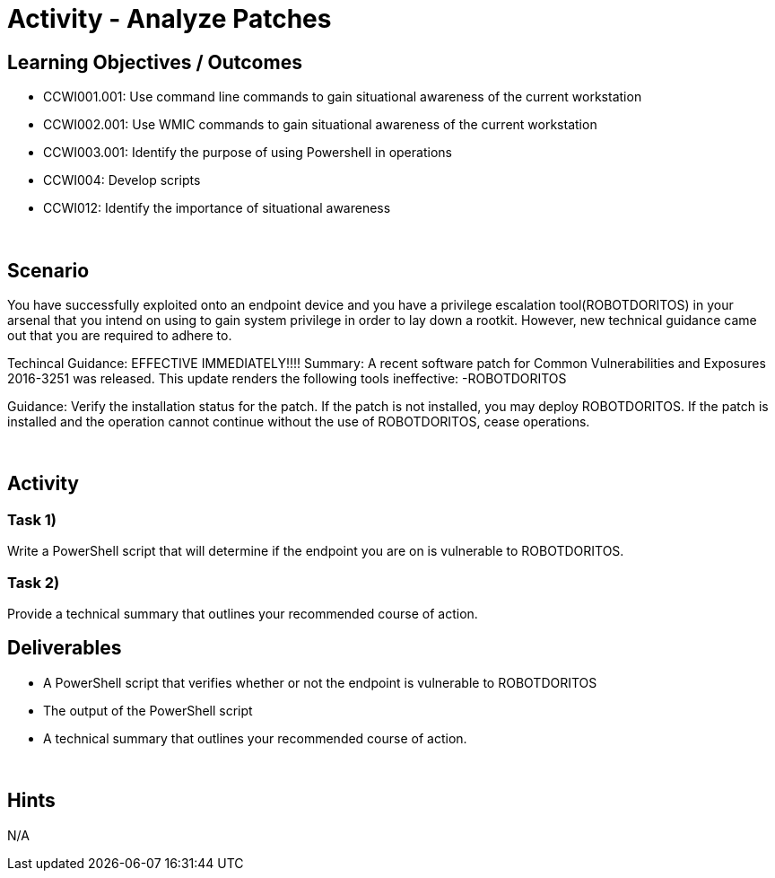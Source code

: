 :doctype: book
:stylesheet: ../../cctc.css

= Activity - Analyze Patches
:doctype: book
:source-highlighter: coderay
:listing-caption: Listing
// Uncomment next line to set page size (default is Letter)
//:pdf-page-size: A4

== Learning Objectives / Outcomes
* CCWI001.001: Use command line commands to gain situational awareness of the current workstation
* CCWI002.001: Use WMIC commands to gain situational awareness of the current workstation
* CCWI003.001: Identify the purpose of using Powershell in operations
* CCWI004: Develop scripts
* CCWI012: Identify the importance of situational awareness

{empty} +

== Scenario
You have successfully exploited onto an endpoint device and you have a privilege escalation tool(ROBOTDORITOS) in your arsenal that you intend on using to gain system privilege in order to lay down a rootkit.
However, new technical guidance came out that you are required to adhere to.

Techincal Guidance:
EFFECTIVE IMMEDIATELY!!!!
Summary:
A recent software patch for Common Vulnerabilities and Exposures 2016-3251 was released.
This update renders the following tools ineffective:
-ROBOTDORITOS

Guidance:
Verify the installation status for the patch. If the patch is not installed, you may deploy ROBOTDORITOS.
If the patch is installed and the operation cannot continue without the use of ROBOTDORITOS, cease operations.

{empty} +

== Activity

=== Task 1)
Write a PowerShell script that will determine if the endpoint you are on is vulnerable to ROBOTDORITOS.

=== Task 2)
Provide a technical summary that outlines your recommended course of action.

== Deliverables

[square]
* A PowerShell script that verifies whether or not the endpoint is vulnerable to ROBOTDORITOS
* The output of the PowerShell script
* A technical summary that outlines your recommended course of action.

{empty} +

== Hints
N/A


